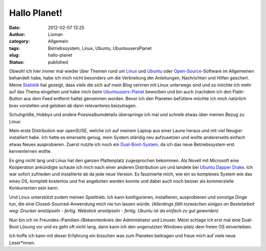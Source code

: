 Hallo Planet!
#############
:date: 2012-02-07 13:25
:author: Lioman
:category: Allgemein
:tags: Betriebssystem, Linux, Ubuntu, UbuntuusersPlanet
:slug: hallo-planet
:status: published

|image0|\ Obwohl ich hier immer mal wieder über Themen rund um
`Linux <http://www.lioman.de/tag/Linux>`__ und
`Ubuntu <http://www.lioman.de/tag/Ubuntu>`__ oder
`Open-Source <http://www.lioman.de/category/open-source>`__-Software im
Allgemeinen behandelt habe, habe ich mich nicht besonders um die
Verbreitung der Anleitungen, Nachrichten und Hilfen geschert. Meine
`Statistik <http://www.lioman.de/2011/12/jahresrueckblick-2011/>`__ hat
gezeigt, dass viele die sich auf mein Blog verirren mit Linux unterwegs
sind und so möchte ich mehr auf das Thema eingehen und habe mich beim
`Ubuntuusers-Planet <http://planet.ubuntuusers.de/>`__ beworben und bin
auch (nachdem ich den Flattr-Button aus dem Feed entfernt hatte)
genommen worden. Bevor ich den Planeten befüttere möchte ich mich
natürlich brav vorstellen und geloben ab dann relevanteres beizutragen.

Schuhgröße, Hobbys und andere Poesiealbumdetails überspringe ich mal und
schreib etwas über meinen Bezug zu Linux:

Mein erste Distribution war openSUSE, welche ich auf meinem Laptop aus
einer Laune heraus und mit viel Neugier installiert habe. Ich hatte es
einerseits genug, mein System ständig neu aufzusetzen und wollte
andererseits einfach etwas Neues ausprobieren. Zuerst nutzte ich noch
ein
`Dual-Boot-System <http://de.wikipedia.org/wiki/Multi-Boot-System>`__,
da ich das neue Betriebssystem erst kennenlernen wollte.

Es ging nicht lang und Linux hat den ganzen Plattenplatz zugesprochen
bekommen. Als Nov\ |image1|\ ell mit Microsoft eine Kooperation
ankündigte schaute ich mich nach einer anderen Distribution um und
landete bei
`U <http://de.wikipedia.org/wiki/Ubuntu#Ubuntu_6.06_LTS>`__\ `buntu
Dapper Drake <http://de.wikipedia.org/wiki/Ubuntu#Ubuntu_6.06_LTS>`__.
Ich war sofort zufrieden und installierte ab da jede neue Version. Es
faszinierte mich, wie ein so komplexes System wie das eines OS, komplett
kostenlos und frei angeboten werden konnte und dabei auch noch besser
als kommerzielle Konkurrenten sein kann.

Und Linux unterstützt zudem meinen Spieltrieb. Ich kann konfigurieren,
installieren, ausprobieren und sonstige Dinge tun, die eine
Closed-Sourced-Anwendung mich nie tun lassen würde. *(Allerdings fällt
inzwischen einiges an Bastelarbeit weg: Drucker anstöpseln - fertig.
Webstick anstöpseln - fertig. Ubuntu ist da einfach zu gut geworden)*

Nun bin ich im Freundes-/Familien-/Bekanntenkreis der Administrator und
Linuxer. Meist schlage ich erst mal eine Dual-Boot Lösung vor und es
geht oft nicht lang, dann kann ich den ungenutzten Windows-platz dem
freien OS einverleiben.

Ich hoffe ich kann mit dieser Erfahrung ein bisschen was zum Planeten
beitragen und freue mich auf viele neue Leser*innen.

.. |image0| image:: {static}/images/tux2.png
   :class: alignright size-full wp-image-3079
   :width: 252px
   :height: 300px
   :target: {static}/images/tux2.png
.. |image1| image:: {static}/images/ubuntulogo.png
   :class: size-full wp-image-3180 alignleft
   :width: 190px
   :height: 194px
   :target: {static}/images/ubuntulogo.png
